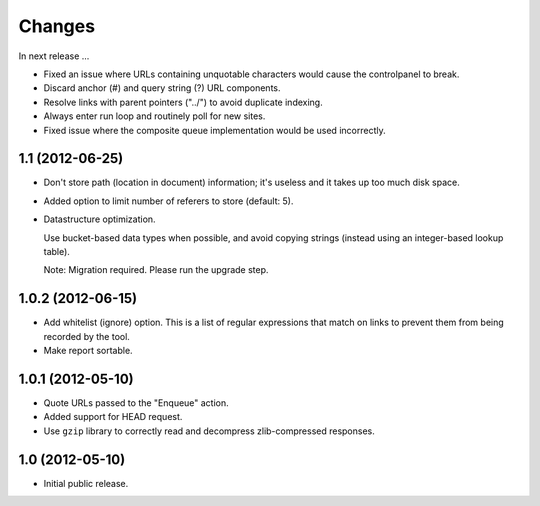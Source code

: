 Changes
=======

In next release ...

- Fixed an issue where URLs containing unquotable characters would
  cause the controlpanel to break.

- Discard anchor (#) and query string (?) URL components.

- Resolve links with parent pointers ("../") to avoid duplicate
  indexing.

- Always enter run loop and routinely poll for new sites.

- Fixed issue where the composite queue implementation would be used
  incorrectly.

1.1 (2012-06-25)
----------------

- Don't store path (location in document) information; it's useless
  and it takes up too much disk space.

- Added option to limit number of referers to store (default: 5).

- Datastructure optimization.

  Use bucket-based data types when possible, and avoid copying strings
  (instead using an integer-based lookup table).

  Note: Migration required. Please run the upgrade step.

1.0.2 (2012-06-15)
------------------

- Add whitelist (ignore) option. This is a list of regular expressions
  that match on links to prevent them from being recorded by the tool.

- Make report sortable.

1.0.1 (2012-05-10)
------------------

- Quote URLs passed to the "Enqueue" action.

- Added support for HEAD request.

- Use ``gzip`` library to correctly read and decompress
  zlib-compressed responses.

1.0 (2012-05-10)
----------------

- Initial public release.
